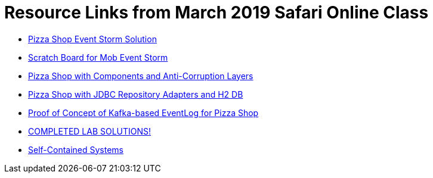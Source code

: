 = Resource Links from March 2019 Safari Online Class

* https://realtimeboard.com/app/board/o9J_kzSVCZM=/[Pizza Shop Event Storm Solution]
* https://realtimeboard.com/app/board/o9J_kyYPn00=/[Scratch Board for Mob Event Storm]
* https://github.com/mstine/pizza-shop-example/tree/3.0-components[Pizza Shop with Components and Anti-Corruption Layers]
* https://github.com/mstine/pizza-shop-example/tree/4.0-jdbc[Pizza Shop with JDBC Repository Adapters and H2 DB]
* https://github.com/mstine/kafka-event-log[Proof of Concept of Kafka-based EventLog for Pizza Shop]
* https://github.com/ddd-edm-online-course/2019-03-06-oreilly-online-trng[COMPLETED LAB SOLUTIONS!]
* https://scs-architecture.org/[Self-Contained Systems]
